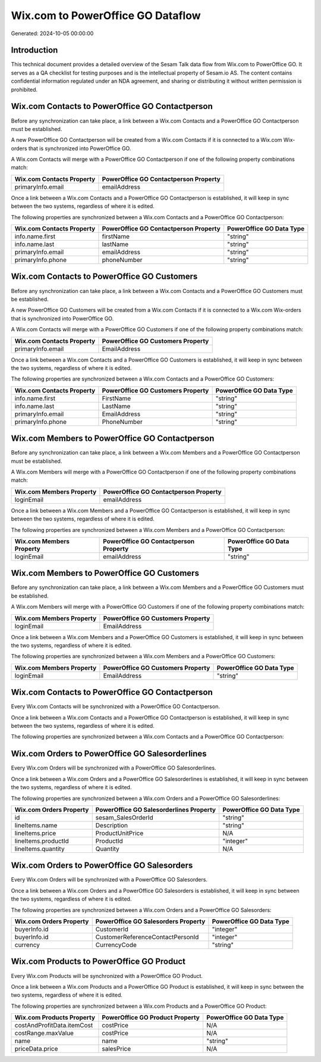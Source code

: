 ==================================
Wix.com to PowerOffice GO Dataflow
==================================

Generated: 2024-10-05 00:00:00

Introduction
------------

This technical document provides a detailed overview of the Sesam Talk data flow from Wix.com to PowerOffice GO. It serves as a QA checklist for testing purposes and is the intellectual property of Sesam.io AS. The content contains confidential information regulated under an NDA agreement, and sharing or distributing it without written permission is prohibited.

Wix.com Contacts to PowerOffice GO Contactperson
------------------------------------------------
Before any synchronization can take place, a link between a Wix.com Contacts and a PowerOffice GO Contactperson must be established.

A new PowerOffice GO Contactperson will be created from a Wix.com Contacts if it is connected to a Wix.com Wix-orders that is synchronized into PowerOffice GO.

A Wix.com Contacts will merge with a PowerOffice GO Contactperson if one of the following property combinations match:

.. list-table::
   :header-rows: 1

   * - Wix.com Contacts Property
     - PowerOffice GO Contactperson Property
   * - primaryInfo.email
     - emailAddress

Once a link between a Wix.com Contacts and a PowerOffice GO Contactperson is established, it will keep in sync between the two systems, regardless of where it is edited.

The following properties are synchronized between a Wix.com Contacts and a PowerOffice GO Contactperson:

.. list-table::
   :header-rows: 1

   * - Wix.com Contacts Property
     - PowerOffice GO Contactperson Property
     - PowerOffice GO Data Type
   * - info.name.first
     - firstName
     - "string"
   * - info.name.last
     - lastName
     - "string"
   * - primaryInfo.email
     - emailAddress
     - "string"
   * - primaryInfo.phone
     - phoneNumber
     - "string"


Wix.com Contacts to PowerOffice GO Customers
--------------------------------------------
Before any synchronization can take place, a link between a Wix.com Contacts and a PowerOffice GO Customers must be established.

A new PowerOffice GO Customers will be created from a Wix.com Contacts if it is connected to a Wix.com Wix-orders that is synchronized into PowerOffice GO.

A Wix.com Contacts will merge with a PowerOffice GO Customers if one of the following property combinations match:

.. list-table::
   :header-rows: 1

   * - Wix.com Contacts Property
     - PowerOffice GO Customers Property
   * - primaryInfo.email
     - EmailAddress

Once a link between a Wix.com Contacts and a PowerOffice GO Customers is established, it will keep in sync between the two systems, regardless of where it is edited.

The following properties are synchronized between a Wix.com Contacts and a PowerOffice GO Customers:

.. list-table::
   :header-rows: 1

   * - Wix.com Contacts Property
     - PowerOffice GO Customers Property
     - PowerOffice GO Data Type
   * - info.name.first
     - FirstName
     - "string"
   * - info.name.last
     - LastName
     - "string"
   * - primaryInfo.email
     - EmailAddress
     - "string"
   * - primaryInfo.phone
     - PhoneNumber
     - "string"


Wix.com Members to PowerOffice GO Contactperson
-----------------------------------------------
Before any synchronization can take place, a link between a Wix.com Members and a PowerOffice GO Contactperson must be established.

A Wix.com Members will merge with a PowerOffice GO Contactperson if one of the following property combinations match:

.. list-table::
   :header-rows: 1

   * - Wix.com Members Property
     - PowerOffice GO Contactperson Property
   * - loginEmail
     - emailAddress

Once a link between a Wix.com Members and a PowerOffice GO Contactperson is established, it will keep in sync between the two systems, regardless of where it is edited.

The following properties are synchronized between a Wix.com Members and a PowerOffice GO Contactperson:

.. list-table::
   :header-rows: 1

   * - Wix.com Members Property
     - PowerOffice GO Contactperson Property
     - PowerOffice GO Data Type
   * - loginEmail
     - emailAddress
     - "string"


Wix.com Members to PowerOffice GO Customers
-------------------------------------------
Before any synchronization can take place, a link between a Wix.com Members and a PowerOffice GO Customers must be established.

A Wix.com Members will merge with a PowerOffice GO Customers if one of the following property combinations match:

.. list-table::
   :header-rows: 1

   * - Wix.com Members Property
     - PowerOffice GO Customers Property
   * - loginEmail
     - EmailAddress

Once a link between a Wix.com Members and a PowerOffice GO Customers is established, it will keep in sync between the two systems, regardless of where it is edited.

The following properties are synchronized between a Wix.com Members and a PowerOffice GO Customers:

.. list-table::
   :header-rows: 1

   * - Wix.com Members Property
     - PowerOffice GO Customers Property
     - PowerOffice GO Data Type
   * - loginEmail
     - EmailAddress
     - "string"


Wix.com Contacts to PowerOffice GO Contactperson
------------------------------------------------
Every Wix.com Contacts will be synchronized with a PowerOffice GO Contactperson.

Once a link between a Wix.com Contacts and a PowerOffice GO Contactperson is established, it will keep in sync between the two systems, regardless of where it is edited.

The following properties are synchronized between a Wix.com Contacts and a PowerOffice GO Contactperson:

.. list-table::
   :header-rows: 1

   * - Wix.com Contacts Property
     - PowerOffice GO Contactperson Property
     - PowerOffice GO Data Type


Wix.com Orders to PowerOffice GO Salesorderlines
------------------------------------------------
Every Wix.com Orders will be synchronized with a PowerOffice GO Salesorderlines.

Once a link between a Wix.com Orders and a PowerOffice GO Salesorderlines is established, it will keep in sync between the two systems, regardless of where it is edited.

The following properties are synchronized between a Wix.com Orders and a PowerOffice GO Salesorderlines:

.. list-table::
   :header-rows: 1

   * - Wix.com Orders Property
     - PowerOffice GO Salesorderlines Property
     - PowerOffice GO Data Type
   * - id
     - sesam_SalesOrderId
     - "string"
   * - lineItems.name
     - Description
     - "string"
   * - lineItems.price
     - ProductUnitPrice
     - N/A
   * - lineItems.productId
     - ProductId
     - "integer"
   * - lineItems.quantity
     - Quantity
     - N/A


Wix.com Orders to PowerOffice GO Salesorders
--------------------------------------------
Every Wix.com Orders will be synchronized with a PowerOffice GO Salesorders.

Once a link between a Wix.com Orders and a PowerOffice GO Salesorders is established, it will keep in sync between the two systems, regardless of where it is edited.

The following properties are synchronized between a Wix.com Orders and a PowerOffice GO Salesorders:

.. list-table::
   :header-rows: 1

   * - Wix.com Orders Property
     - PowerOffice GO Salesorders Property
     - PowerOffice GO Data Type
   * - buyerInfo.id
     - CustomerId
     - "integer"
   * - buyerInfo.id
     - CustomerReferenceContactPersonId
     - "integer"
   * - currency
     - CurrencyCode
     - "string"


Wix.com Products to PowerOffice GO Product
------------------------------------------
Every Wix.com Products will be synchronized with a PowerOffice GO Product.

Once a link between a Wix.com Products and a PowerOffice GO Product is established, it will keep in sync between the two systems, regardless of where it is edited.

The following properties are synchronized between a Wix.com Products and a PowerOffice GO Product:

.. list-table::
   :header-rows: 1

   * - Wix.com Products Property
     - PowerOffice GO Product Property
     - PowerOffice GO Data Type
   * - costAndProfitData.itemCost
     - costPrice
     - N/A
   * - costRange.maxValue
     - costPrice
     - N/A
   * - name
     - name
     - "string"
   * - priceData.price
     - salesPrice
     - N/A

